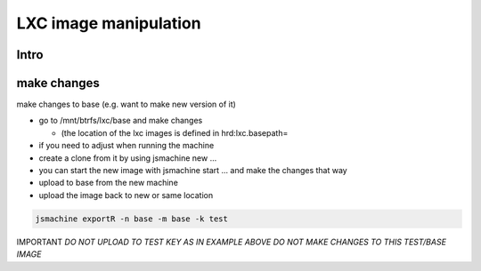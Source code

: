 

LXC image manipulation
**********************


Intro
=====


make changes
============


make changes to base (e.g. want to make new version of it)


* go to /mnt/btrfs/lxc/base and make changes

  * (the location of the lxc images is defined in hrd:lxc.basepath=

* if you need to adjust when running the machine
* create a clone from it by using jsmachine new ...
* you can start the new image with jsmachine start ... and make the changes that way
* upload to base from the new machine
* upload the image back to new or same location




.. code-block:: python

  jsmachine exportR -n base -m base -k test


IMPORTANT
*DO NOT UPLOAD TO TEST KEY AS IN EXAMPLE ABOVE*
*DO NOT MAKE CHANGES TO THIS TEST/BASE IMAGE*


